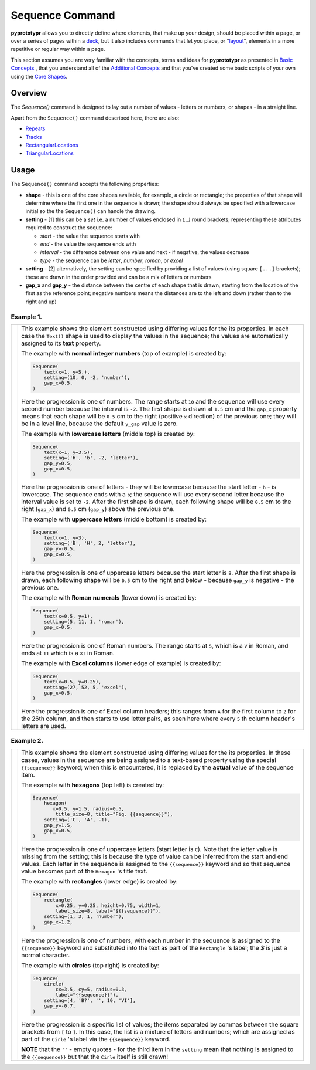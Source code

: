 ================
Sequence Command
================

**pyprototypr** allows you to directly define where elements, that make up
your design, should be placed within a page, or over a series of pages
within a `deck <card_decks.rst>`_, but it also includes commands that let you
place, or "`layout <layouts.rst>`_", elements in a more repetitive or regular
way within a page.

This section assumes you are very familiar with the concepts, terms and ideas
for **pyprototypr** as presented in `Basic Concepts <basic_concepts.rst>`_ ,
that you understand all of the `Additional Concepts <additional_concepts.rst>`_
and that you've created some basic scripts of your own using the
`Core Shapes <core_shapes.rst>`_.



Overview
========

The `Sequence()` command is designed to lay out a number of values - letters or
numbers, or shapes - in a straight line.

Apart from the ``Sequence()`` command described here, there are also:

- `Repeats <layouts_repeats.rst>`_
- `Tracks <layouts_track.rst>`_
- `RectangularLocations <layouts_rectangular.rst>`_
- `TriangularLocations <layouts_triangular.rst>`_


Usage
=====

The ``Sequence()`` command accepts the following properties:

- **shape** - this is one of the core shapes available, for example, a circle
  or rectangle; the properties of that shape will determine where the first one
  in the sequence is drawn; the shape should always be specified with a
  lowercase initial so the the ``Sequence()`` can handle the drawing.
- **setting** - [1] this can be a *set* i.e. a number of values enclosed in
  `(...)` round brackets; representing these attributes required to construct
  the sequence:

  - *start* - the value the sequence starts with
  - *end* - the value the sequence ends with
  - *interval* - the difference between one value and next - if negative, the
    values decrease
  - *type* - the sequence can be `letter`, `number`, `roman`, or `excel`
- **setting** - [2] alternatively, the setting can be specified by providing a
  list of values (using square ``[...]`` brackets); these are drawn in the order
  provided and can be a mix of letters or numbers
- **gap_x** and **gap_y** - the distance between the centre of each shape
  that is drawn, starting from the location of the first as the reference point;
  negative numbers means the distances are to the left and down (rather than to
  the right and up)


Example 1.
----------

.. |sqv| image:: images/layouts/sequence_values.png
   :width: 330

===== ======
|sqv| This example shows the element constructed using differing values for the
      its properties.  In each case the ``Text()`` shape is used to display the
      values in the sequence; the values are automatically assigned to its
      **text** property.

      The example with **normal integer numbers** (top of example) is created by:

      .. code:: python

          Sequence(
              text(x=1, y=5.),
              setting=(10, 0, -2, 'number'),
              gap_x=0.5,
          )

      Here the progression is one of numbers. The range starts at ``10`` and
      the sequence will use every second number because the interval is ``-2``.
      The first shape is drawn at ``1.5`` cm and the ``gap_x`` property means
      that each shape will be ``0.5`` cm to the right (positive ``x`` direction)
      of the previous one; they will be in a level line, because the default
      ``y_gap`` value is zero.

      The example with **lowercase letters** (middle top) is created by:

      .. code:: python

          Sequence(
              text(x=1, y=3.5),
              setting=('h', 'b', -2, 'letter'),
              gap_y=0.5,
              gap_x=0.5,
          )

      Here the progression is one of letters - they will be lowercase because
      the start letter - ``h`` - is lowercase.  The sequence ends with a ``b``;
      the sequence will use every second letter because the interval value is
      set to ``-2``.  After the first shape is drawn, each following shape will
      be ``0.5`` cm to the right (``gap_x``) and ``0.5`` cm (``gap_y``) above the
      previous one.

      The example with **uppercase letters** (middle bottom) is created by:

      .. code:: python

          Sequence(
              text(x=1, y=3),
              setting=('B', 'H', 2, 'letter'),
              gap_y=-0.5,
              gap_x=0.5,
          )

      Here the progression is one of uppercase letters because the start letter
      is ``B``. After the first shape is drawn, each following shape will be
      ``0.5`` cm to the right and below - because ``gap_y`` is negative - the
      previous one.

      The example with **Roman numerals** (lower down) is created by:

      .. code:: python

          Sequence(
              text(x=0.5, y=1),
              setting=(5, 11, 1, 'roman'),
              gap_x=0.5,
          )

      Here the progression is one of Roman numbers. The range starts at ``5``,
      which is a ``V`` in Roman, and ends at ``11`` which is a ``XI`` in Roman.

      The example with **Excel columns** (lower edge of example) is created by:

      .. code:: python

          Sequence(
              text(x=0.5, y=0.25),
              setting=(27, 52, 5, 'excel'),
              gap_x=0.5,
          )

      Here the progression is one of Excel column headers; this ranges from
      ``A`` for the first column to ``Z`` for the 26th column, and then starts
      to use letter pairs, as seen here where every ``5`` th column header's
      letters are used.

===== ======

Example 2.
----------

.. |sq2| image:: images/layouts/sequence_shapes.png
   :width: 330

===== ======
|sq2| This example shows the element constructed using differing values for the
      its properties.  In these cases, values in the sequence are being assigned
      to a text-based property using the special ``{{sequence}}`` keyword; when this
      is encountered, it is replaced by the **actual** value of the sequence item.

      The example with **hexagons** (top left) is created by:

      .. code:: python

          Sequence(
              hexagon(
                 x=0.5, y=1.5, radius=0.5,
                  title_size=8, title="Fig. {{sequence}}"),
              setting=('C', 'A', -1),
              gap_y=1.5,
              gap_x=0.5,
          )

      Here the progression is one of uppercase letters (start letter is ``C``).
      Note that the *letter* value is missing from the setting; this is because
      the type of value can be inferred from the start and end values. Each letter
      in the sequence is assigned to the ``{{sequence}}`` keyword and so that
      sequence value becomes part of the ``Hexagon`` 's title text.

      The example with **rectangles** (lower edge) is created by:

      .. code:: python

          Sequence(
              rectangle(
                  x=0.25, y=0.25, height=0.75, width=1,
                  label_size=8, label="${{sequence}}"),
              setting=(1, 3, 1, 'number'),
              gap_x=1.2,
          )

      Here the progression is one of numbers; with each number in the sequence
      is assigned to the ``{{sequence}}`` keyword and substituted into the text as
      part of the ``Rectangle`` 's label; the `$` is just a normal character.

      The example with **circles** (top right) is created by:

      .. code:: python

          Sequence(
              circle(
                  cx=3.5, cy=5, radius=0.3,
                  label="{{sequence}}"),
              setting=[4, 'B?', '', 10, 'VI'],
              gap_y=-0.7,
          )

      Here the progression is a specific list of values; the items separated
      by commas between the square brackets from ``[`` to ``]``.  In this case,
      the list is a mixture of letters and numbers; which are assigned as
      part of the ``Cirle`` 's label via the ``{{sequence}}`` keyword.

      **NOTE** that the ``''`` - empty quotes - for the third item in the
      ``setting`` mean that nothing is assigned to the ``{{sequence}}`` but
      that the ``Cirle`` itself is still drawn!

===== ======
